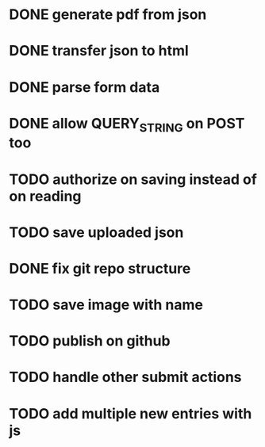 * DONE generate pdf from json
  CLOSED: [2016-02-02 Tue 09:10]
* DONE transfer json to html
  CLOSED: [2016-02-02 Tue 09:11]
* DONE parse form data
  CLOSED: [2016-02-02 Tue 09:11]
* DONE allow QUERY_STRING on POST too
  CLOSED: [2016-02-02 Tue 12:50]
* TODO authorize on saving instead of on reading
* TODO save uploaded json
* DONE fix git repo structure
  CLOSED: [2016-02-02 Tue 14:10]
* TODO save image with name
* TODO publish on github
* TODO handle other submit actions
* TODO add multiple new entries with js
